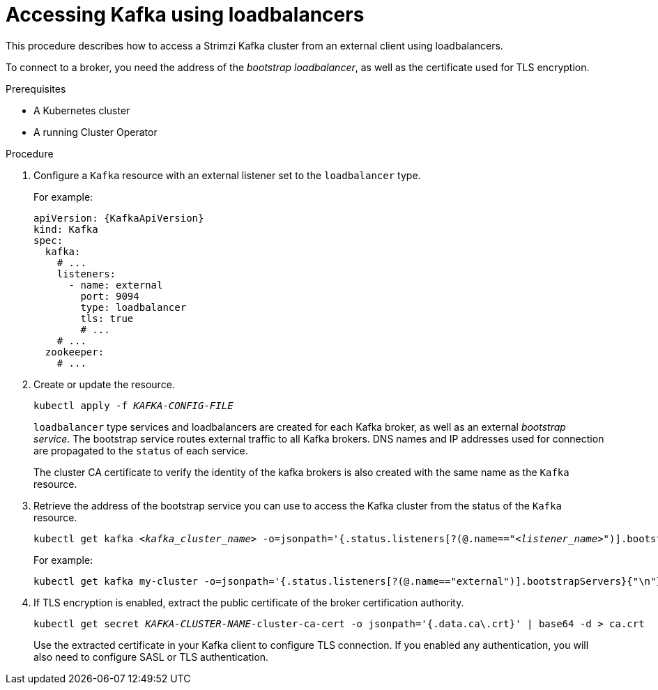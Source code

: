 // Module included in the following assemblies:
//
// assembly-configuring-kafka-listeners.adoc

[id='proc-accessing-kafka-using-loadbalancers-{context}']
= Accessing Kafka using loadbalancers

This procedure describes how to access a Strimzi Kafka cluster from an external client using loadbalancers.

To connect to a broker, you need the address of the _bootstrap loadbalancer_,
as well as the certificate used for TLS encryption.

.Prerequisites

* A Kubernetes cluster
* A running Cluster Operator

.Procedure

. Configure a `Kafka` resource with an external listener set to the `loadbalancer` type.
+
For example:
+
[source,yaml,subs=attributes+]
----
apiVersion: {KafkaApiVersion}
kind: Kafka
spec:
  kafka:
    # ...
    listeners:
      - name: external
        port: 9094
        type: loadbalancer
        tls: true
        # ...
    # ...
  zookeeper:
    # ...
----

. Create or update the resource.
+
[source,shell,subs=+quotes]
kubectl apply -f _KAFKA-CONFIG-FILE_
+
`loadbalancer` type services and loadbalancers are created for each Kafka broker, as well as an external _bootstrap service_.
The bootstrap service routes external traffic to all Kafka brokers.
DNS names and IP addresses used for connection are propagated to the `status` of each service.
+
The cluster CA certificate to verify the identity of the kafka brokers is also created with the same name as the `Kafka` resource.

. Retrieve the address of the bootstrap service you can use to access the Kafka cluster from the status of the `Kafka` resource.
+
[source,shell,subs=+quotes]
kubectl get kafka _<kafka_cluster_name>_ -o=jsonpath='{.status.listeners[?(@.name=="_<listener_name>_")].bootstrapServers}{"\n"}'
+
For example:
+
[source,shell,subs=+quotes]
kubectl get kafka my-cluster -o=jsonpath='{.status.listeners[?(@.name=="external")].bootstrapServers}{"\n"}'

. If TLS encryption is enabled, extract the public certificate of the broker certification authority.
+
[source,shell,subs=+quotes]
kubectl get secret _KAFKA-CLUSTER-NAME_-cluster-ca-cert -o jsonpath='{.data.ca\.crt}' | base64 -d > ca.crt
+
Use the extracted certificate in your Kafka client to configure TLS connection.
If you enabled any authentication, you will also need to configure SASL or TLS authentication.
